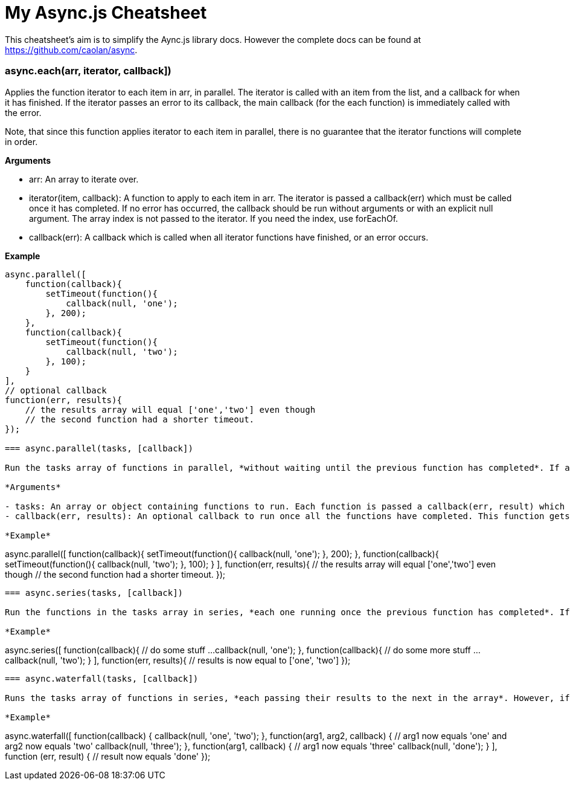 = My Async.js Cheatsheet
:hp-tags: english, tech, js

This cheatsheet's aim is to simplify the Aync.js library docs. However the complete docs can be found at https://github.com/caolan/async.

=== async.each(arr, iterator, callback])

Applies the function iterator to each item in arr, in parallel. The iterator is called with an item from the list, and a callback for when it has finished. If the iterator passes an error to its callback, the main callback (for the each function) is immediately called with the error.

Note, that since this function applies iterator to each item in parallel, there is no guarantee that the iterator functions will complete in order.

*Arguments*

- arr: An array to iterate over.
- iterator(item, callback): A function to apply to each item in arr. The iterator is passed a callback(err) which must be called once it has completed. If no error has occurred, the callback should be run without arguments or with an explicit null argument. The array index is not passed to the iterator. If you need the index, use forEachOf.
- callback(err): A callback which is called when all iterator functions have finished, or an error occurs.


*Example*

```
async.parallel([
    function(callback){
        setTimeout(function(){
            callback(null, 'one');
        }, 200);
    },
    function(callback){
        setTimeout(function(){
            callback(null, 'two');
        }, 100);
    }
],
// optional callback
function(err, results){
    // the results array will equal ['one','two'] even though
    // the second function had a shorter timeout.
});

=== async.parallel(tasks, [callback])

Run the tasks array of functions in parallel, *without waiting until the previous function has completed*. If any of the functions pass an error to its callback, the main callback is immediately called with the value of the error. Once the tasks have completed, the results are passed to the final callback as an array.

*Arguments*

- tasks: An array or object containing functions to run. Each function is passed a callback(err, result) which it must call on completion with an error err (which can be null) and an optional result value.
- callback(err, results): An optional callback to run once all the functions have completed. This function gets a results array (or object) containing all the result arguments passed to the task callbacks.

*Example*

```
async.parallel([
    function(callback){
        setTimeout(function(){
            callback(null, 'one');
        }, 200);
    },
    function(callback){
        setTimeout(function(){
            callback(null, 'two');
        }, 100);
    }
],
// optional callback
function(err, results){
    // the results array will equal ['one','two'] even though
    // the second function had a shorter timeout.
});
```

=== async.series(tasks, [callback])

Run the functions in the tasks array in series, *each one running once the previous function has completed*. If any functions in the series pass an error to its callback, no more functions are run, and callback is immediately called with the value of the error. Otherwise, callback receives an array of results when tasks have completed.

*Example*

```
async.series([
    function(callback){
        // do some stuff ...
        callback(null, 'one');
    },
    function(callback){
        // do some more stuff ...
        callback(null, 'two');
    }
],
// optional callback
function(err, results){
    // results is now equal to ['one', 'two']
});
```

=== async.waterfall(tasks, [callback])

Runs the tasks array of functions in series, *each passing their results to the next in the array*. However, if any of the tasks pass an error to their own callback, the next function is not executed, and the main callback is immediately called with the error.

*Example*

```
async.waterfall([
    function(callback) {
        callback(null, 'one', 'two');
    },
    function(arg1, arg2, callback) {
      // arg1 now equals 'one' and arg2 now equals 'two'
        callback(null, 'three');
    },
    function(arg1, callback) {
        // arg1 now equals 'three'
        callback(null, 'done');
    }
], function (err, result) {
    // result now equals 'done'
});
```